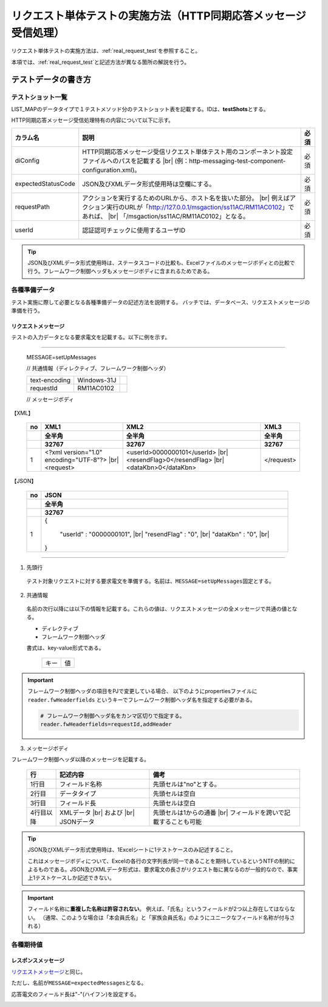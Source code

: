 ====================================================================
リクエスト単体テストの実施方法（HTTP同期応答メッセージ受信処理）
====================================================================

リクエスト単体テストの実施方法は、\ :ref:`real_request_test`\ を参照すること。

本項では、\ :ref:`real_request_test`\ と記述方法が異なる箇所の解説を行う。

--------------------
テストデータの書き方
--------------------

テストショット一覧
==================

LIST_MAPのデータタイプで１テストメソッド分のテストショット表を記載する。IDは、\ **testShots**\ とする。

HTTP同期応答メッセージ受信処理特有の内容について以下に示す。

================== ============================================================================================== =======
カラム名           説明                                                                                           必須   
================== ============================================================================================== =======
diConfig           HTTP同期応答メッセージ受信リクエスト単体テスト用のコンポーネント設定ファイルへのパスを記載する 必須   
                   |br|
                   (例：http-messaging-test-component-configuration.xml)。                                               

expectedStatusCode JSON及びXMLデータ形式使用時は空欄にする。                                                      必須   
                                                                                                                         
requestPath        アクションを実行するためのURLから、ホスト名を抜いた部分。                                      必須   
                   |br|
                   例えばアクション実行のURLが「http://127.0.0.1/msgaction/ss11AC/RM11AC0102」であれば、
                   |br|
                   「/msgaction/ss11AC/RM11AC0102」となる。                                                              

userId             認証認可チェックに使用するユーザID                                                                     必須   
================== ============================================================================================== =======

.. tip::
 JSON及びXMLデータ形式使用時は、ステータスコードの比較も、Excelファイルのメッセージボディとの比較で行う。フレームワーク制御ヘッダもメッセージボディに含まれるためである。
 

各種準備データ
==============

テスト実施に際して必要となる各種準備データの記述方法を説明する。
バッチでは、データベース、リクエストメッセージの準備を行う。


リクエストメッセージ
--------------------

テストの入力データとなる要求電文を記載する。以下に例を示す。

-----

 MESSAGE=setUpMessages

 // 共通情報（ディレクティブ、フレームワーク制御ヘッダ）

 +------------------+--------------+------------+
 | text-encoding    | Windows-31J  |            |
 +------------------+--------------+------------+
 | requestId        | RM11AC0102   |            |
 +------------------+--------------+------------+

 // メッセージボディ

【XML】

 +------------------+--------------------------------------------+---------------------------------+------------+
 | no               | XML1                                       | XML2                            | XML3       |
 +------------------+--------------------------------------------+---------------------------------+------------+
 |                  | 全半角                                     | 全半角                          | 全半角     |
 +------------------+--------------------------------------------+---------------------------------+------------+
 |                  | 32767                                      | 32767                           | 32767      |
 +==================+============================================+=================================+============+
 | 1                |<?xml version="1.0" encoding="UTF-8"?> |br| |<userId>0000000101</userId> |br| | </request> |
 |                  |<request>                                   |<resendFlag>0</resendFlag> |br|  |            |
 |                  |                                            |<dataKbn>0</dataKbn>             |            |
 +------------------+--------------------------------------------+---------------------------------+------------+

【JSON】

 +------------------+-----------------------------------------+
 | no               | JSON                                    |
 +------------------+-----------------------------------------+
 |                  | 全半角                                  |
 +------------------+-----------------------------------------+
 |                  | 32767                                   |
 +==================+=========================================+
 | 1                | {                                       |
 |                  |                                         |
 |                  |      "userId" : "0000000101", |br|      |
 |                  |      "resendFlag" : "0", |br|           |
 |                  |      "dataKbn" : "0", |br|              |
 |                  |                                         |
 |                  | }                                       |
 |                  |                                         |
 +------------------+-----------------------------------------+

------

1. 先頭行

 テスト対象リクエストに対する要求電文を準備する。名前は、\ ``MESSAGE=setUpMessages``\ 固定とする。

2. 共通情報

 名前の次行以降には以下の情報を記載する。これらの値は、リクエストメッセージの全メッセージで共通の値となる。

 * ディレクティブ
 * フレームワーク制御ヘッダ

 書式は、key-value形式である。

  +----+----+
  |キー|値  |
  +----+----+

.. important::

  フレームワーク制御ヘッダの項目をPJで変更している場合、
  以下のようにpropertiesファイルに ``reader.fwHeaderfields`` というキーでフレームワーク制御ヘッダ名を指定する必要がある。

  .. code-block:: properties

    # フレームワーク制御ヘッダ名をカンマ区切りで指定する。
    reader.fwHeaderfields=requestId,addHeader


3. メッセージボディ

フレームワーク制御ヘッダ以降のメッセージを記載する。


 +------------+---------------+----------------------------------------+
 |行          |記述内容       |備考                                    |
 +============+===============+========================================+
 |1行目       |フィールド名称 |先頭セルは"no"とする。                  |
 +------------+---------------+----------------------------------------+
 |2行目       |データタイプ   |先頭セルは空白                          |
 +------------+---------------+----------------------------------------+
 |3行目       |フィールド長   |先頭セルは空白                          |
 +------------+---------------+----------------------------------------+
 |4行目以降   |XMLデータ |br| |先頭セルは1からの通番 |br|              |
 |            |および |br|    |フィールドを跨いで記載することも可能    |
 |            |JSONデータ     |                                        |
 +------------+---------------+----------------------------------------+

.. tip::
 JSON及びXMLデータ形式使用時は、1Excelシートに1テストケースのみ記述すること。
 
 これはメッセージボディについて、Excelの各行の文字列長が同一であることを期待しているというNTFの制約によるものである。JSON及びXMLデータ形式は、要求電文の長さがリクエスト毎に異なるのが一般的なので、事実上1テストケースしか記述できない。

.. important::
 フィールド名称に\ **重複した名称は許容されない**\ 。
 例えば、「氏名」というフィールドが2つ以上存在してはならない。
 （通常、このような場合は「本会員氏名」と「家族会員氏名」のようにユニークなフィールド名称が付与される）
 
各種期待値
==========

レスポンスメッセージ
--------------------

\ `リクエストメッセージ`_\ と同じ。

ただし、名前が\ ``MESSAGE=expectedMessages``\ となる。

応答電文のフィールド長は"-"(ハイフン)を設定する。

.. image:: ./_image/http_real_test_data.png


.. |br| raw:: html

  <br />

